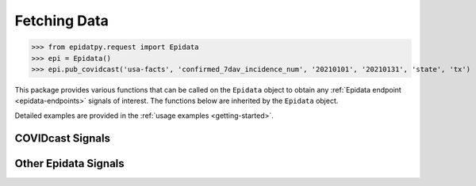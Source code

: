 Fetching Data
=============

>>> from epidatpy.request import Epidata
>>> epi = Epidata()
>>> epi.pub_covidcast('usa-facts', 'confirmed_7dav_incidence_num', '20210101', '20210131', 'state', 'tx')

This package provides various functions that can be called on the ``Epidata`` object to obtain any :ref:`Epidata endpoint <epidata-endpoints>` signals of interest. The functions below are inherited by the ``Epidata`` object.

Detailed examples are provided in the :ref:`usage examples <getting-started>`.

COVIDcast Signals
-----------------

.. automethod:: epidatpy.AEpiDataEndpoints.pub_covidcast

.. automethod:: epidatpy.AEpiDataEndpoints.pub_covidcast_meta

.. automethod:: epidatpy.AEpiDataEndpoints.pub_covid_hosp_facility

.. automethod:: epidatpy.AEpiDataEndpoints.pub_covid_hosp_facility_lookup

.. automethod:: epidatpy.AEpiDataEndpoints.pub_covid_hosp_state_timeseries

Other Epidata Signals
---------------------

.. automethod:: epidatpy.AEpiDataEndpoints.pvt_cdc

.. automethod:: epidatpy.AEpiDataEndpoints.pub_delphi

.. automethod:: epidatpy.AEpiDataEndpoints.pub_ecdc_ili

.. automethod:: epidatpy.AEpiDataEndpoints.pub_flusurv

.. automethod:: epidatpy.AEpiDataEndpoints.pub_fluview

.. automethod:: epidatpy.AEpiDataEndpoints.pub_fluview_meta

.. automethod:: epidatpy.AEpiDataEndpoints.pub_fluview_clinical

.. automethod:: epidatpy.AEpiDataEndpoints.pub_gft

.. automethod:: epidatpy.AEpiDataEndpoints.pvt_ght

.. automethod:: epidatpy.AEpiDataEndpoints.pub_kcdc_ili

.. automethod:: epidatpy.AEpiDataEndpoints.pub_meta

.. automethod:: epidatpy.AEpiDataEndpoints.pub_nidss_flu

.. automethod:: epidatpy.AEpiDataEndpoints.pub_nowcast

.. automethod:: epidatpy.AEpiDataEndpoints.pvt_quidel

.. automethod:: epidatpy.AEpiDataEndpoints.pvt_sensors

.. automethod:: epidatpy.AEpiDataEndpoints.pvt_twitter

.. automethod:: epidatpy.AEpiDataEndpoints.pub_wiki

.. automethod:: epidatpy.AEpiDataEndpoints.pub_dengue_nowcast

.. automethod:: epidatpy.AEpiDataEndpoints.pvt_dengue_sensors

.. automethod:: epidatpy.AEpiDataEndpoints.pub_nidss_dengue

.. automethod:: epidatpy.AEpiDataEndpoints.pub_paho_dengue

.. automethod:: epidatpy.AEpiDataEndpoints.pvt_meta_norostat

.. automethod:: epidatpy.AEpiDataEndpoints.pvt_norostat
